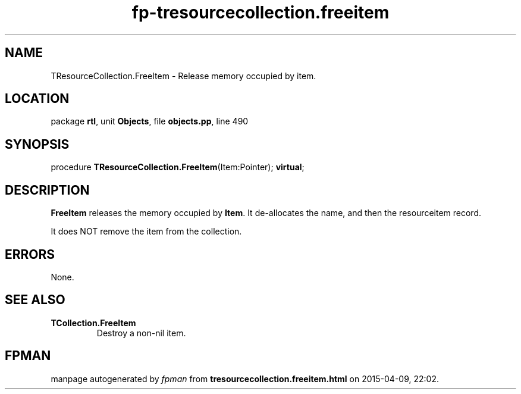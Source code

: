 .\" file autogenerated by fpman
.TH "fp-tresourcecollection.freeitem" 3 "2014-03-14" "fpman" "Free Pascal Programmer's Manual"
.SH NAME
TResourceCollection.FreeItem - Release memory occupied by item.
.SH LOCATION
package \fBrtl\fR, unit \fBObjects\fR, file \fBobjects.pp\fR, line 490
.SH SYNOPSIS
procedure \fBTResourceCollection.FreeItem\fR(Item:Pointer); \fBvirtual\fR;
.SH DESCRIPTION
\fBFreeItem\fR releases the memory occupied by \fBItem\fR. It de-allocates the name, and then the resourceitem record.

It does NOT remove the item from the collection.


.SH ERRORS
None.


.SH SEE ALSO
.TP
.B TCollection.FreeItem
Destroy a non-nil item.

.SH FPMAN
manpage autogenerated by \fIfpman\fR from \fBtresourcecollection.freeitem.html\fR on 2015-04-09, 22:02.

